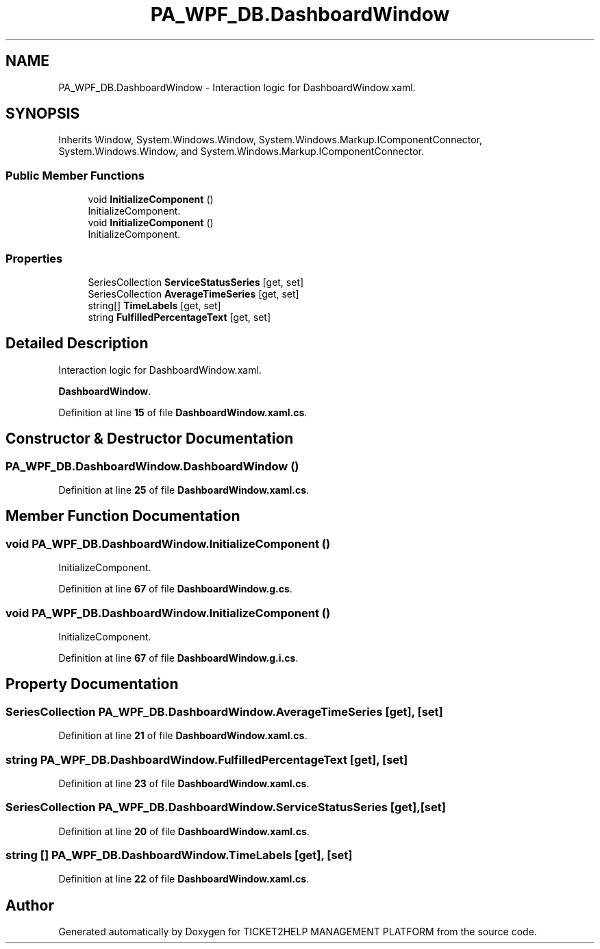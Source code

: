 .TH "PA_WPF_DB.DashboardWindow" 3 "TICKET2HELP MANAGEMENT PLATFORM" \" -*- nroff -*-
.ad l
.nh
.SH NAME
PA_WPF_DB.DashboardWindow \- Interaction logic for DashboardWindow\&.xaml\&.  

.SH SYNOPSIS
.br
.PP
.PP
Inherits Window, System\&.Windows\&.Window, System\&.Windows\&.Markup\&.IComponentConnector, System\&.Windows\&.Window, and System\&.Windows\&.Markup\&.IComponentConnector\&.
.SS "Public Member Functions"

.in +1c
.ti -1c
.RI "void \fBInitializeComponent\fP ()"
.br
.RI "InitializeComponent\&. "
.ti -1c
.RI "void \fBInitializeComponent\fP ()"
.br
.RI "InitializeComponent\&. "
.in -1c
.SS "Properties"

.in +1c
.ti -1c
.RI "SeriesCollection \fBServiceStatusSeries\fP\fR [get, set]\fP"
.br
.ti -1c
.RI "SeriesCollection \fBAverageTimeSeries\fP\fR [get, set]\fP"
.br
.ti -1c
.RI "string[] \fBTimeLabels\fP\fR [get, set]\fP"
.br
.ti -1c
.RI "string \fBFulfilledPercentageText\fP\fR [get, set]\fP"
.br
.in -1c
.SH "Detailed Description"
.PP 
Interaction logic for DashboardWindow\&.xaml\&. 

\fBDashboardWindow\fP\&. 
.PP
Definition at line \fB15\fP of file \fBDashboardWindow\&.xaml\&.cs\fP\&.
.SH "Constructor & Destructor Documentation"
.PP 
.SS "PA_WPF_DB\&.DashboardWindow\&.DashboardWindow ()"

.PP
Definition at line \fB25\fP of file \fBDashboardWindow\&.xaml\&.cs\fP\&.
.SH "Member Function Documentation"
.PP 
.SS "void PA_WPF_DB\&.DashboardWindow\&.InitializeComponent ()"

.PP
InitializeComponent\&. 
.PP
Definition at line \fB67\fP of file \fBDashboardWindow\&.g\&.cs\fP\&.
.SS "void PA_WPF_DB\&.DashboardWindow\&.InitializeComponent ()"

.PP
InitializeComponent\&. 
.PP
Definition at line \fB67\fP of file \fBDashboardWindow\&.g\&.i\&.cs\fP\&.
.SH "Property Documentation"
.PP 
.SS "SeriesCollection PA_WPF_DB\&.DashboardWindow\&.AverageTimeSeries\fR [get]\fP, \fR [set]\fP"

.PP
Definition at line \fB21\fP of file \fBDashboardWindow\&.xaml\&.cs\fP\&.
.SS "string PA_WPF_DB\&.DashboardWindow\&.FulfilledPercentageText\fR [get]\fP, \fR [set]\fP"

.PP
Definition at line \fB23\fP of file \fBDashboardWindow\&.xaml\&.cs\fP\&.
.SS "SeriesCollection PA_WPF_DB\&.DashboardWindow\&.ServiceStatusSeries\fR [get]\fP, \fR [set]\fP"

.PP
Definition at line \fB20\fP of file \fBDashboardWindow\&.xaml\&.cs\fP\&.
.SS "string [] PA_WPF_DB\&.DashboardWindow\&.TimeLabels\fR [get]\fP, \fR [set]\fP"

.PP
Definition at line \fB22\fP of file \fBDashboardWindow\&.xaml\&.cs\fP\&.

.SH "Author"
.PP 
Generated automatically by Doxygen for TICKET2HELP MANAGEMENT PLATFORM from the source code\&.
